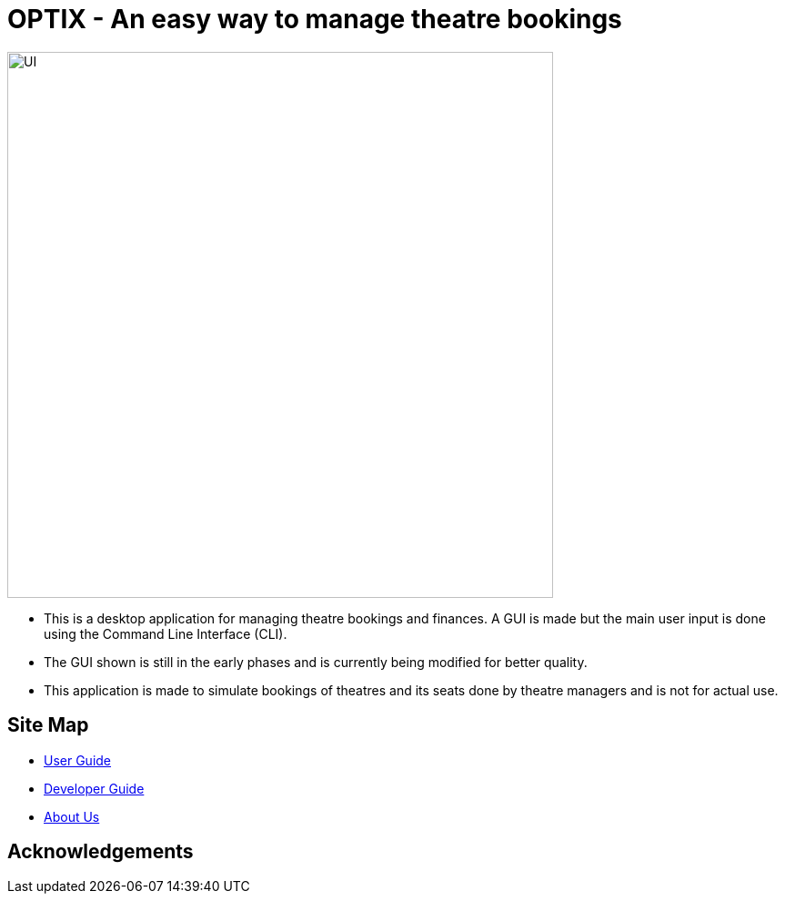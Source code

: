 = OPTIX - An easy way to manage theatre bookings


ifdef::env-github[]
image::docs/images/UI.png[width="600"]
endif::[]

ifndef::env-github[]
image::images/UI.png[width="600"]
endif::[]

* This is a desktop application for managing theatre bookings and finances. A GUI is made but the main user input is done using the Command Line Interface (CLI).
* The GUI shown is still in the early phases and is currently being modified for better quality.
* This application is made to simulate bookings of theatres and its seats done by theatre managers and is not for actual use.

== Site Map

* <<UserGuide#, User Guide>>
* <<DeveloperGuide#, Developer Guide>>
* <<AboutUs#, About Us>>

== Acknowledgements
